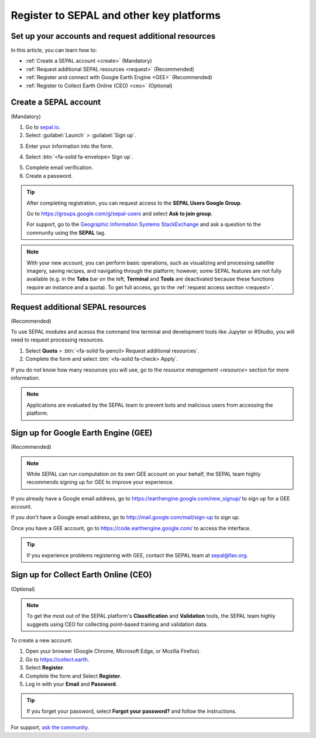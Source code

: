 Register to SEPAL and other key platforms
=========================================

Set up your accounts and request additional resources
-----------------------------------------------------

In this article, you can learn how to:

- :ref:`Create a SEPAL account <create>` (Mandatory)
- :ref:`Request additional SEPAL resources <request>` (Recommended)
- :ref:`Register and connect with Google Earth Engine <GEE>` (Recommended)
- :ref:`Register to Collect Earth Online (CEO) <ceo>` (Optional)

.. _create:

Create a SEPAL account
----------------------
(Mandatory)

1.  Go to `sepal.io <https://sepal.io/>`__.
2.  Select :guilabel:`Launch` > :guilabel:`Sign up`.

.. thumbnail:: ../_images/setup/register/sepal_landing.png
    :width: 49%
    :group: landing
    :title: sepal.io landing page.

.. thumbnail:: ../_images/setup/register/sepal_splash_page.png
    :width: 49%
    :group: landing
    :title: sepal.io splash page.

3.  Enter your information into the form.

.. thumbnail:: ../_images/setup/register/sepal_sign_up.png
    :width: 60%
    :align: center
    :group: register
    :title: Sign-up form.

4.  Select :btn:`<fa-solid fa-envelope> Sign up`.

.. thumbnail:: ../_images/setup/register/sepal_sent_message.png
    :width: 40%
    :align: center
    :group: register
    :title: Sign-up form.

5.  Complete email verification.
6.  Create a password.

.. thumbnail:: ../_images/setup/register/sepal_confirmation_email.png
    :width: 80%
    :align: center
    :group: register
    :title: Confirmation email.

.. tip::

    After completing registration, you can request access to the **SEPAL Users Google Group**.

    Go to https://groups.google.com/g/sepal-users and select **Ask to join group**.

    For support, go to the `Geographic Information Systems StackExchange <https://gis.stackexchange.com/questions/tagged/sepal>`__ and ask a question to the community using the **SEPAL** tag.

.. note:: With your new account, you can perform basic operations, such as visualizing and processing satellite imagery, saving recipes, and navigating through the platform; however, some SEPAL features are not fully available (e.g. in the **Tabs** bar on the left, **Terminal** and **Tools** are deactivated because these functions require an instance and a quota). To get full access, go to the :ref:`request access section <request>`.

    .. thumbnail:: ../_images/setup/register/sepal_recent_disabled_buttons.png
        :width: 30%
        :align: center
        :group: register
        :title: Newly registered account with disabled options.

.. _request:

Request additional SEPAL resources
----------------------------------
(Recommended)

To use SEPAL modules and acesss the command line terminal and development tools like Jupyter or RStudio, you will need to request processing resources.

1.  Select **Quota** > :btn:`<fa-solid fa-pencil> Request additional resources`.
2.  Complete the form and select :btn:`<fa-solid fa-check> Apply`.

If you do not know how many resources you will use, go to the `resource management <resource>` section for more information.

.. thumbnail:: ../_images/setup/register/sepal_request_button.png
    :width: 61%
    :group: request
    :title: Request additional resources.

.. thumbnail:: ../_images/setup/register/sepal_request_form.png
    :width: 38%
    :group: request
    :title: Request form.

.. note::  Applications are evaluated by the SEPAL team to prevent bots and malicious users from accessing the platform.

.. _gee:

Sign up for Google Earth Engine (GEE)
-------------------------------------
(Recommended)

.. note::

    While SEPAL can run computation on its own GEE account on your behalf, the SEPAL team highly recommends signing up for GEE to improve your experience.

If you already have a Google email address, go to https://earthengine.google.com/new_signup/ to sign up for a GEE account.

.. image:: ../_images/setup/register/gee_landing.png
   :alt: Request access to Google Earth Engine (GEE).
   :align: center

If you don't have a Google email address, go to http://mail.google.com/mail/sign-up to sign up.

Once you have a GEE account, go to https://code.earthengine.google.com/ to access the interface.

.. image:: ../_images/setup/register/gee_code.png
   :alt: Google Earth Enging (GEE) code editor.
   :align: center

.. tip::

    If you experience problems registering with GEE, contact the SEPAL team at sepal@fao.org.

.. _ceo:

Sign up for Collect Earth Online (CEO)
--------------------------------------
(Optional)

.. note::

    To get the most out of the SEPAL platform's **Classification** and **Validation** tools, the SEPAL team highly suggests using CEO for collecting point-based training and validation data.

To create a new account:

1.  Open your browser (Google Chrome, Microsoft Edge, or Mozilla Firefox).
2.  Go to https://collect.earth.
3.  Select **Register**.
4.  Complete the form and Select **Register**.
5.  Log in with your **Email** and **Password**.

.. image:: ../_images/setup/register/ceo_landing.png
   :alt: CEO landing page
   :align: center

.. tip::

    If you forget your password, select **Forgot your password?** and follow the instructions.


For support, `ask the community <https://groups.google.com/g/sepal-users>`__.
